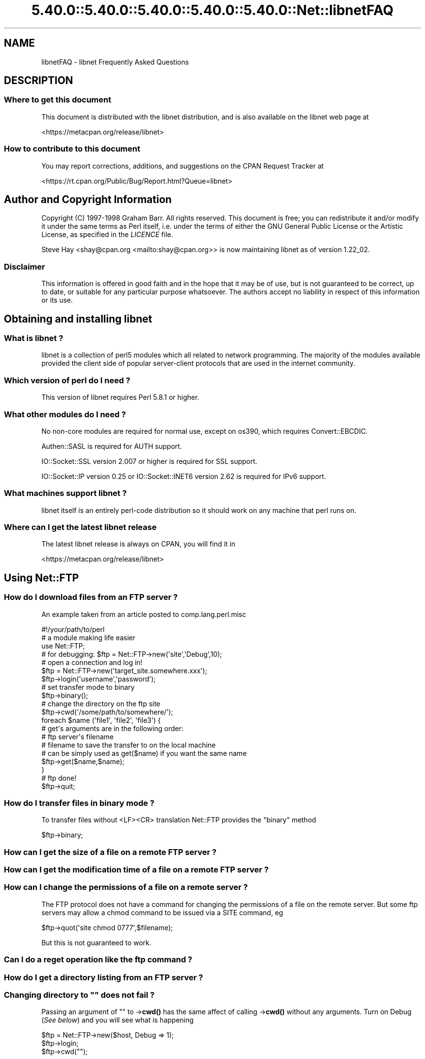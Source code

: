 .\" Automatically generated by Pod::Man 5.0102 (Pod::Simple 3.45)
.\"
.\" Standard preamble:
.\" ========================================================================
.de Sp \" Vertical space (when we can't use .PP)
.if t .sp .5v
.if n .sp
..
.de Vb \" Begin verbatim text
.ft CW
.nf
.ne \\$1
..
.de Ve \" End verbatim text
.ft R
.fi
..
.\" \*(C` and \*(C' are quotes in nroff, nothing in troff, for use with C<>.
.ie n \{\
.    ds C` ""
.    ds C' ""
'br\}
.el\{\
.    ds C`
.    ds C'
'br\}
.\"
.\" Escape single quotes in literal strings from groff's Unicode transform.
.ie \n(.g .ds Aq \(aq
.el       .ds Aq '
.\"
.\" If the F register is >0, we'll generate index entries on stderr for
.\" titles (.TH), headers (.SH), subsections (.SS), items (.Ip), and index
.\" entries marked with X<> in POD.  Of course, you'll have to process the
.\" output yourself in some meaningful fashion.
.\"
.\" Avoid warning from groff about undefined register 'F'.
.de IX
..
.nr rF 0
.if \n(.g .if rF .nr rF 1
.if (\n(rF:(\n(.g==0)) \{\
.    if \nF \{\
.        de IX
.        tm Index:\\$1\t\\n%\t"\\$2"
..
.        if !\nF==2 \{\
.            nr % 0
.            nr F 2
.        \}
.    \}
.\}
.rr rF
.\" ========================================================================
.\"
.IX Title "5.40.0::5.40.0::5.40.0::5.40.0::5.40.0::Net::libnetFAQ 3"
.TH 5.40.0::5.40.0::5.40.0::5.40.0::5.40.0::Net::libnetFAQ 3 2024-12-14 "perl v5.40.0" "Perl Programmers Reference Guide"
.\" For nroff, turn off justification.  Always turn off hyphenation; it makes
.\" way too many mistakes in technical documents.
.if n .ad l
.nh
.SH NAME
libnetFAQ \- libnet Frequently Asked Questions
.SH DESCRIPTION
.IX Header "DESCRIPTION"
.SS "Where to get this document"
.IX Subsection "Where to get this document"
This document is distributed with the libnet distribution, and is also
available on the libnet web page at
.PP
<https://metacpan.org/release/libnet>
.SS "How to contribute to this document"
.IX Subsection "How to contribute to this document"
You may report corrections, additions, and suggestions on the
CPAN Request Tracker at
.PP
<https://rt.cpan.org/Public/Bug/Report.html?Queue=libnet>
.SH "Author and Copyright Information"
.IX Header "Author and Copyright Information"
Copyright (C) 1997\-1998 Graham Barr.  All rights reserved.
This document is free; you can redistribute it and/or modify it under
the same terms as Perl itself, i.e. under the terms of either the GNU
General Public License or the Artistic License, as specified in the
\&\fILICENCE\fR file.
.PP
Steve Hay <shay@cpan.org <mailto:shay@cpan.org>> is now maintaining
libnet as of version 1.22_02.
.SS Disclaimer
.IX Subsection "Disclaimer"
This information is offered in good faith and in the hope that it may
be of use, but is not guaranteed to be correct, up to date, or suitable
for any particular purpose whatsoever.  The authors accept no liability
in respect of this information or its use.
.SH "Obtaining and installing libnet"
.IX Header "Obtaining and installing libnet"
.SS "What is libnet ?"
.IX Subsection "What is libnet ?"
libnet is a collection of perl5 modules which all related to network
programming. The majority of the modules available provided the
client side of popular server-client protocols that are used in
the internet community.
.SS "Which version of perl do I need ?"
.IX Subsection "Which version of perl do I need ?"
This version of libnet requires Perl 5.8.1 or higher.
.SS "What other modules do I need ?"
.IX Subsection "What other modules do I need ?"
No non-core modules are required for normal use, except on os390,
which requires Convert::EBCDIC.
.PP
Authen::SASL is required for AUTH support.
.PP
IO::Socket::SSL version 2.007 or higher is required for SSL support.
.PP
IO::Socket::IP version 0.25 or IO::Socket::INET6 version 2.62 is
required for IPv6 support.
.SS "What machines support libnet ?"
.IX Subsection "What machines support libnet ?"
libnet itself is an entirely perl-code distribution so it should work
on any machine that perl runs on.
.SS "Where can I get the latest libnet release"
.IX Subsection "Where can I get the latest libnet release"
The latest libnet release is always on CPAN, you will find it
in
.PP
<https://metacpan.org/release/libnet>
.SH "Using Net::FTP"
.IX Header "Using Net::FTP"
.SS "How do I download files from an FTP server ?"
.IX Subsection "How do I download files from an FTP server ?"
An example taken from an article posted to comp.lang.perl.misc
.PP
.Vb 1
\&    #!/your/path/to/perl
\&
\&    # a module making life easier
\&
\&    use Net::FTP;
\&
\&    # for debugging: $ftp = Net::FTP\->new(\*(Aqsite\*(Aq,\*(AqDebug\*(Aq,10);
\&    # open a connection and log in!
\&
\&    $ftp = Net::FTP\->new(\*(Aqtarget_site.somewhere.xxx\*(Aq);
\&    $ftp\->login(\*(Aqusername\*(Aq,\*(Aqpassword\*(Aq);
\&
\&    # set transfer mode to binary
\&
\&    $ftp\->binary();
\&
\&    # change the directory on the ftp site
\&
\&    $ftp\->cwd(\*(Aq/some/path/to/somewhere/\*(Aq);
\&
\&    foreach $name (\*(Aqfile1\*(Aq, \*(Aqfile2\*(Aq, \*(Aqfile3\*(Aq) {
\&
\&    # get\*(Aqs arguments are in the following order:
\&    # ftp server\*(Aqs filename
\&    # filename to save the transfer to on the local machine
\&    # can be simply used as get($name) if you want the same name
\&
\&      $ftp\->get($name,$name);
\&    }
\&
\&    # ftp done!
\&
\&    $ftp\->quit;
.Ve
.SS "How do I transfer files in binary mode ?"
.IX Subsection "How do I transfer files in binary mode ?"
To transfer files without <LF><CR> translation Net::FTP provides
the \f(CW\*(C`binary\*(C'\fR method
.PP
.Vb 1
\&    $ftp\->binary;
.Ve
.SS "How can I get the size of a file on a remote FTP server ?"
.IX Subsection "How can I get the size of a file on a remote FTP server ?"
.SS "How can I get the modification time of a file on a remote FTP server ?"
.IX Subsection "How can I get the modification time of a file on a remote FTP server ?"
.SS "How can I change the permissions of a file on a remote server ?"
.IX Subsection "How can I change the permissions of a file on a remote server ?"
The FTP protocol does not have a command for changing the permissions
of a file on the remote server. But some ftp servers may allow a chmod
command to be issued via a SITE command, eg
.PP
.Vb 1
\&    $ftp\->quot(\*(Aqsite chmod 0777\*(Aq,$filename);
.Ve
.PP
But this is not guaranteed to work.
.SS "Can I do a reget operation like the ftp command ?"
.IX Subsection "Can I do a reget operation like the ftp command ?"
.SS "How do I get a directory listing from an FTP server ?"
.IX Subsection "How do I get a directory listing from an FTP server ?"
.SS "Changing directory to """" does not fail ?"
.IX Subsection "Changing directory to """" does not fail ?"
Passing an argument of "" to \->\fBcwd()\fR has the same affect of calling \->\fBcwd()\fR
without any arguments. Turn on Debug (\fISee below\fR) and you will see what is
happening
.PP
.Vb 3
\&    $ftp = Net::FTP\->new($host, Debug => 1);
\&    $ftp\->login;
\&    $ftp\->cwd("");
.Ve
.PP
gives
.PP
.Vb 2
\&    Net::FTP=GLOB(0x82196d8)>>> CWD /
\&    Net::FTP=GLOB(0x82196d8)<<< 250 CWD command successful.
.Ve
.SS "I am behind a SOCKS firewall, but the Firewall option does not work ?"
.IX Subsection "I am behind a SOCKS firewall, but the Firewall option does not work ?"
The Firewall option is only for support of one type of firewall. The type
supported is an ftp proxy.
.PP
To use Net::FTP, or any other module in the libnet distribution,
through a SOCKS firewall you must create a socks-ified perl executable
by compiling perl with the socks library.
.SS "I am behind an FTP proxy firewall, but cannot access machines outside ?"
.IX Subsection "I am behind an FTP proxy firewall, but cannot access machines outside ?"
Net::FTP implements the most popular ftp proxy firewall approach. The scheme
implemented is that where you log in to the firewall with \f(CW\*(C`user@hostname\*(C'\fR
.PP
I have heard of one other type of firewall which requires a login to the
firewall with an account, then a second login with \f(CW\*(C`user@hostname\*(C'\fR. You can
still use Net::FTP to traverse these firewalls, but a more manual approach
must be taken, eg
.PP
.Vb 3
\&    $ftp = Net::FTP\->new($firewall) or die $@;
\&    $ftp\->login($firewall_user, $firewall_passwd) or die $ftp\->message;
\&    $ftp\->login($ext_user . \*(Aq@\*(Aq . $ext_host, $ext_passwd) or die $ftp\->message.
.Ve
.SS "My ftp proxy firewall does not listen on port 21"
.IX Subsection "My ftp proxy firewall does not listen on port 21"
FTP servers usually listen on the same port number, port 21, as any other
FTP server. But there is no reason why this has to be the case.
.PP
If you pass a port number to Net::FTP then it assumes this is the port
number of the final destination. By default Net::FTP will always try
to connect to the firewall on port 21.
.PP
Net::FTP uses IO::Socket to open the connection and IO::Socket allows
the port number to be specified as part of the hostname. So this problem
can be resolved by either passing a Firewall option like \f(CW"hostname:1234"\fR
or by setting the \f(CW\*(C`ftp_firewall\*(C'\fR option in Net::Config to be a string
in the same form.
.SS "Is it possible to change the file permissions of a file on an FTP server ?"
.IX Subsection "Is it possible to change the file permissions of a file on an FTP server ?"
The answer to this is "maybe". The FTP protocol does not specify a command to change
file permissions on a remote host. However many servers do allow you to run the
chmod command via the \f(CW\*(C`SITE\*(C'\fR command. This can be done with
.PP
.Vb 1
\&  $ftp\->site(\*(Aqchmod\*(Aq,\*(Aq0775\*(Aq,$file);
.Ve
.SS "I have seen scripts call a method message, but cannot find it documented ?"
.IX Subsection "I have seen scripts call a method message, but cannot find it documented ?"
Net::FTP, like several other packages in libnet, inherits from Net::Cmd, so
all the methods described in Net::Cmd are also available on Net::FTP
objects.
.SS "Why does Net::FTP not implement mput and mget methods"
.IX Subsection "Why does Net::FTP not implement mput and mget methods"
The quick answer is because they are easy to implement yourself. The long
answer is that to write these in such a way that multiple platforms are
supported correctly would just require too much code. Below are
some examples how you can implement these yourself.
.PP
sub mput {
  my($ftp,$pattern) = \f(CW@_\fR;
  foreach my \f(CW$file\fR (glob($pattern)) {
    \f(CW$ftp\fR\->put($file) or warn \f(CW$ftp\fR\->message;
  }
}
.PP
sub mget {
  my($ftp,$pattern) = \f(CW@_\fR;
  foreach my \f(CW$file\fR ($ftp\->ls($pattern)) {
    \f(CW$ftp\fR\->get($file) or warn \f(CW$ftp\fR\->message;
  }
}
.SH "Using Net::SMTP"
.IX Header "Using Net::SMTP"
.SS "Why can't the part of an Email address after the @ be used as the hostname ?"
.IX Subsection "Why can't the part of an Email address after the @ be used as the hostname ?"
The part of an Email address which follows the @ is not necessarily a hostname,
it is a mail domain. To find the name of a host to connect for a mail domain
you need to do a DNS MX lookup
.SS "Why does Net::SMTP not do DNS MX lookups ?"
.IX Subsection "Why does Net::SMTP not do DNS MX lookups ?"
Net::SMTP implements the SMTP protocol. The DNS MX lookup is not part
of this protocol.
.SS "The verify method always returns true ?"
.IX Subsection "The verify method always returns true ?"
Well it may seem that way, but it does not. The verify method returns true
if the command succeeded. If you pass verify an address which the
server would normally have to forward to another machine, the command
will succeed with something like
.PP
.Vb 1
\&    252 Couldn\*(Aqt verify <someone@there> but will attempt delivery anyway
.Ve
.PP
This command will fail only if you pass it an address in a domain
the server directly delivers for, and that address does not exist.
.SH "Debugging scripts"
.IX Header "Debugging scripts"
.SS "How can I debug my scripts that use Net::* modules ?"
.IX Subsection "How can I debug my scripts that use Net::* modules ?"
Most of the libnet client classes allow options to be passed to the
constructor, in most cases one option is called \f(CW\*(C`Debug\*(C'\fR. Passing
this option with a non-zero value will turn on a protocol trace, which
will be sent to STDERR. This trace can be useful to see what commands
are being sent to the remote server and what responses are being
received back.
.PP
.Vb 1
\&    #!/your/path/to/perl
\&
\&    use Net::FTP;
\&
\&    my $ftp = new Net::FTP($host, Debug => 1);
\&    $ftp\->login(\*(Aqgbarr\*(Aq,\*(Aqpassword\*(Aq);
\&    $ftp\->quit;
.Ve
.PP
this script would output something like
.PP
.Vb 6
\& Net::FTP: Net::FTP(2.22)
\& Net::FTP:   Exporter
\& Net::FTP:   Net::Cmd(2.0801)
\& Net::FTP:   IO::Socket::INET
\& Net::FTP:     IO::Socket(1.1603)
\& Net::FTP:       IO::Handle(1.1504)
\&
\& Net::FTP=GLOB(0x8152974)<<< 220 imagine FTP server (Version wu\-2.4(5) Tue Jul 29 11:17:18 CDT 1997) ready.
\& Net::FTP=GLOB(0x8152974)>>> user gbarr
\& Net::FTP=GLOB(0x8152974)<<< 331 Password required for gbarr.
\& Net::FTP=GLOB(0x8152974)>>> PASS ....
\& Net::FTP=GLOB(0x8152974)<<< 230 User gbarr logged in.  Access restrictions apply.
\& Net::FTP=GLOB(0x8152974)>>> QUIT
\& Net::FTP=GLOB(0x8152974)<<< 221 Goodbye.
.Ve
.PP
The first few lines tell you the modules that Net::FTP uses and their versions,
this is useful data to me when a user reports a bug. The last seven lines
show the communication with the server. Each line has three parts. The first
part is the object itself, this is useful for separating the output
if you are using multiple objects. The second part is either \f(CW\*(C`<<<<\*(C'\fR to
show data coming from the server or \f(CW\*(C`&gt&gt&gt&gt\*(C'\fR to show data
going to the server. The remainder of the line is the command
being sent or response being received.
.SH "AUTHOR AND COPYRIGHT"
.IX Header "AUTHOR AND COPYRIGHT"
Copyright (C) 1997\-1998 Graham Barr.  All rights reserved.
